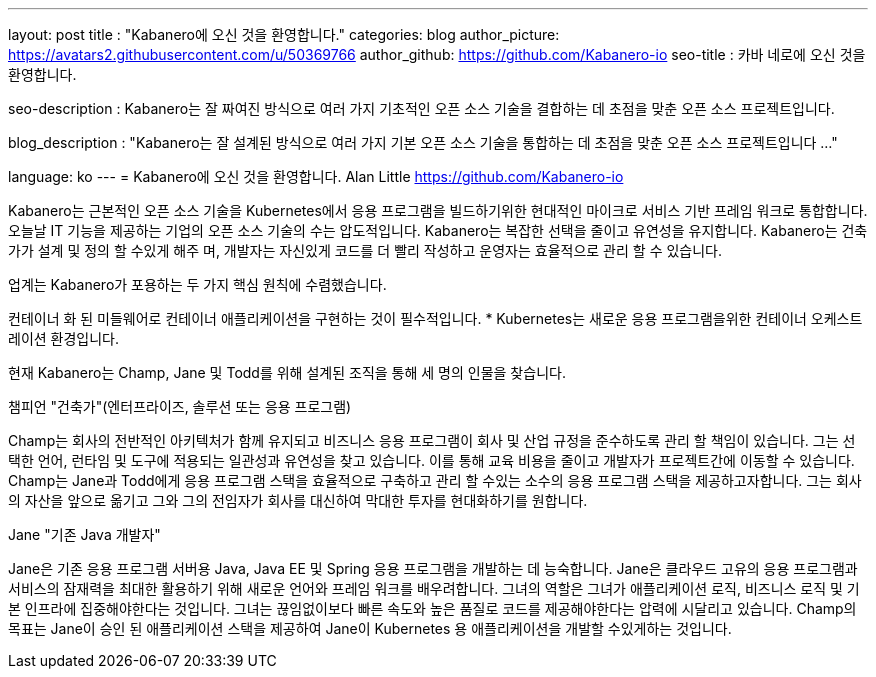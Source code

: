 ---
layout: post
title : "Kabanero에 오신 것을 환영합니다."
categories: blog
author_picture: https://avatars2.githubusercontent.com/u/50369766
author_github: https://github.com/Kabanero-io
seo-title : 카바 네로에 오신 것을 환영합니다.

seo-description : Kabanero는 잘 짜여진 방식으로 여러 가지 기초적인 오픈 소스 기술을 결합하는 데 초점을 맞춘 오픈 소스 프로젝트입니다.

blog_description : "Kabanero는 잘 설계된 방식으로 여러 가지 기본 오픈 소스 기술을 통합하는 데 초점을 맞춘 오픈 소스 프로젝트입니다 ..."

language: ko
---
= Kabanero에 오신 것을 환영합니다.
Alan Little <https://github.com/Kabanero-io>



Kabanero는 근본적인 오픈 소스 기술을 Kubernetes에서 응용 프로그램을 빌드하기위한 현대적인 마이크로 서비스 기반 프레임 워크로 통합합니다. 오늘날 IT 기능을 제공하는 기업의 오픈 소스 기술의 수는 압도적입니다. Kabanero는 복잡한 선택을 줄이고 유연성을 유지합니다. Kabanero는 건축가가 설계 및 정의 할 수있게 해주 며, 개발자는 자신있게 코드를 더 빨리 작성하고 운영자는 효율적으로 관리 할 수 ​​있습니다.

업계는 Kabanero가 포용하는 두 가지 핵심 원칙에 수렴했습니다.

컨테이너 화 된 미들웨어로 컨테이너 애플리케이션을 구현하는 것이 필수적입니다.
* Kubernetes는 새로운 응용 프로그램을위한 컨테이너 오케스트레이션 환경입니다.




현재 Kabanero는 Champ, Jane 및 Todd를 위해 설계된 조직을 통해 세 명의 인물을 찾습니다.

챔피언 "건축가"(엔터프라이즈, 솔루션 또는 응용 프로그램)

Champ는 회사의 전반적인 아키텍처가 함께 유지되고 비즈니스 응용 프로그램이 회사 및 산업 규정을 준수하도록 관리 할 책임이 있습니다. 그는 선택한 언어, 런타임 및 도구에 적용되는 일관성과 유연성을 찾고 있습니다. 이를 통해 교육 비용을 줄이고 개발자가 프로젝트간에 이동할 수 있습니다. Champ는 Jane과 Todd에게 응용 프로그램 스택을 효율적으로 구축하고 관리 할 수있는 소수의 응용 프로그램 스택을 제공하고자합니다. 그는 회사의 자산을 앞으로 옮기고 그와 그의 전임자가 회사를 대신하여 막대한 투자를 현대화하기를 원합니다.

Jane "기존 Java 개발자"

Jane은 기존 응용 프로그램 서버용 Java, Java EE 및 Spring 응용 프로그램을 개발하는 데 능숙합니다. Jane은 클라우드 고유의 응용 프로그램과 서비스의 잠재력을 최대한 활용하기 위해 새로운 언어와 프레임 워크를 배우려합니다. 그녀의 역할은 그녀가 애플리케이션 로직, 비즈니스 로직 및 기본 인프라에 집중해야한다는 것입니다. 그녀는 끊임없이보다 빠른 속도와 높은 품질로 코드를 제공해야한다는 압력에 시달리고 있습니다. Champ의 목표는 Jane이 승인 된 애플리케이션 스택을 제공하여 Jane이 Kubernetes 용 애플리케이션을 개발할 수있게하는 것입니다.
































